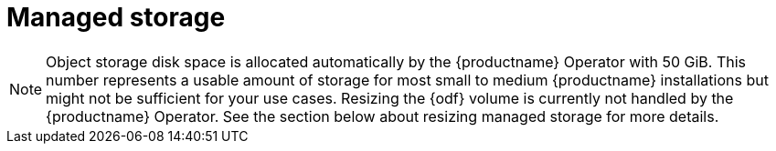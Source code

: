 :_content-type: CONCEPT
[id="operator-managed-storage"]
= Managed storage

ifeval::["{productname}" == "Red Hat Quay"]
If you want the {productname} Operator to manage object storage for {productname}, your cluster needs to be capable of providing object storage through the `ObjectBucketClaim` API. Using the {odf} Operator, there are two supported options available:

* A standalone instance of the Multi-Cloud Object Gateway backed by a local Kubernetes `PersistentVolume` storage
** Not highly available
** Included in the {productname} subscription
** Does not require a separate subscription for {odf}
* A production deployment of {odf} with scale-out Object Service and Ceph
** Highly available
** Requires a separate subscription for {odf}

To use the standalone instance option, continue reading below. For production deployment of {odf}, please refer to the link:https://access.redhat.com/documentation/en-us/red_hat_openshift_container_storage/[official documentation].

endif::[]

ifeval::["{productname}" == "Project Quay"]
If you want the Operator to manage object storage for {productname}, your cluster needs to be capable of providing it through the `ObjectBucketClaim` API. There are multiple implementations of this API available, for instance, link:https://operatorhub.io/operator/noobaa-operator[NooBaa] in combination with Kubernetes `PersistentVolumes` or scalable storage backends like Ceph. Refer to the link:https://github.com/noobaa/noobaa-core[NooBaa documentation] for more details on how to deploy this component.
endif::[]

[NOTE]
====
Object storage disk space is allocated automatically by the {productname} Operator with 50 GiB. This number represents a usable amount of storage for most small to medium {productname} installations but might not be sufficient for your use cases. Resizing the {odf} volume is currently not handled by the {productname} Operator. See the section below about resizing managed storage for more details.
====